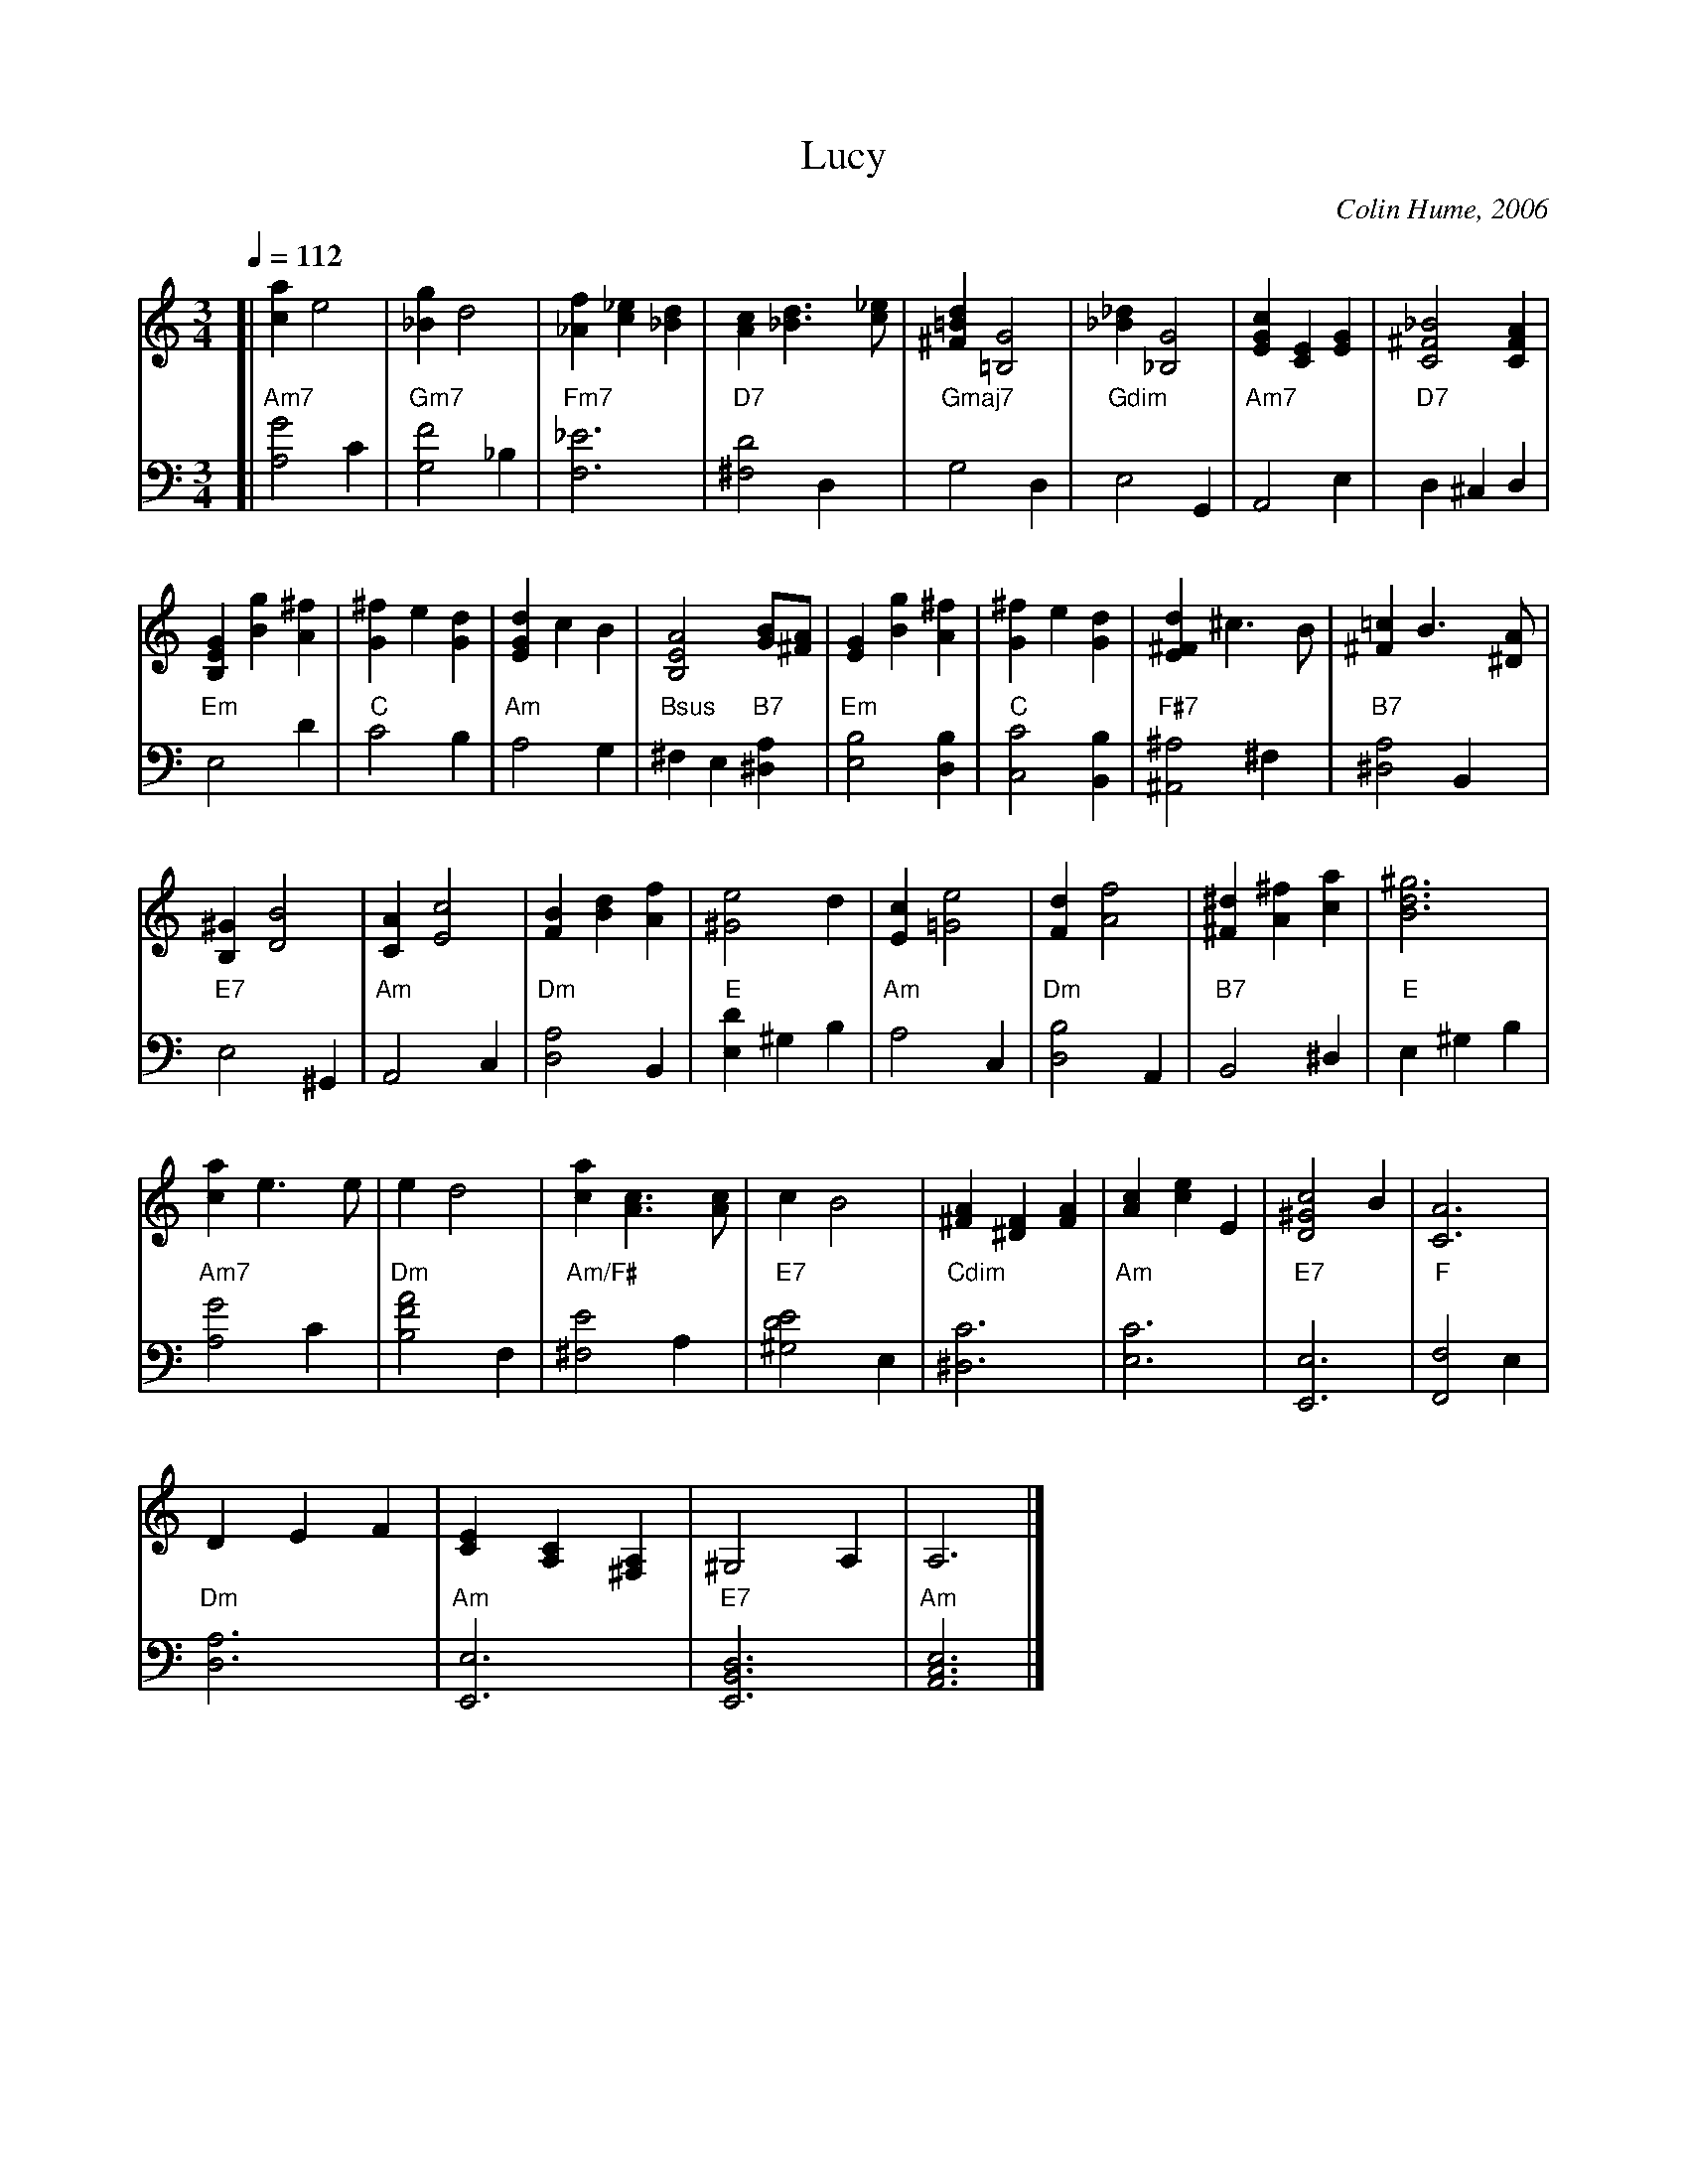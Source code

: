 X:434
T:Lucy
C:Colin Hume, 2006
S:Colin Hume's website,  colinhume.com  - chords can also be printed below the stave.
%%MIDI beat 100 95 80
Q:1/4=112
%%MIDI chordname dim 0 3 6 9
M:3/4
L:1/4
H:For Lucy Ward on her marriage to Alex Dickson, 4th August 2007
K:Am
V:1 treble
K:Am
[| [ca] e2 | [_Bg] d2 | [_Af][c_e][_Bd] | [Ac][_Bd]3/[c_e]/ |\
[^F=Bd][=B,G]2 | [_B_d][_B,G]2 | [EGc][CE][EG] | [C^F_B]2[CFA] |
[B,EG][Bg][A^f] | [G^f]e[Gd] | [EGd]cB | [B,EA]2[GB]/[^FA]/ |\
[EG][Bg][A^f] | [G^f]e[Gd] | [E^Fd]^c3/B/ | [^F=c]B3/[^DA]/ |
[B,^G][DB]2 | [CA][Ec]2 | [FB][Bd][Af] | [^Ge]2d |\
[Ec][=Ge]2 | [Fd][Af]2 | [^F^d][A^f][ca] | [Bd^g]3 |
[ca] e3/e/ | e d2 | [ca] [Ac]3/[Ac]/ | c B2 |\
[^FA][^DF][FA] | [Ac][ce]E | [D^Gc]2B | [CA]3 |
DEF | [CE][A,C][^F,A,] | ^G,2 A, | A,3 |]
V:2 bass octave=-2
%%MIDI gchord c
%%MIDI chordprog 48
%%MIDI chordvol 54
[| "Am7"[ag']2 c' | "Gm7"[gf']2 _b | "Fm7"[f_e']3 | "D7"[^fd']2 d |\
"Gmaj7"g2 d | "Gdim"e2 G | "Am7"A2 e | "D7"d^cd |
"Em"e2 d' | "C"c'2 b | "Am"a2 g | "Bsus"^fe "B7"[^da] |\
"Em"[eb]2 [db] | "C"[cc']2[Bb] | "F#7"[^A^a]2^f | "B7"[^da]2B |
"E7"e2 ^G | "Am"A2 c | "Dm"[da]2 [B] | "E"[ed']^gb |\
"Am"a2 c | "Dm"[db]2 A | "B7"B2 ^d | "E"e^gb |
"Am7"[ag']2 c' | "Dm"[bf'a']2 f | "Am/F#"[^fe']2 a | "E7"[^gd'e']2 e |\
"Cdim"[^dc']3 | "Am"[ec']3 | "E7"[Ee]3 | "F"[Ff]2 e |
"Dm"[da]3 | "Am"[Ee]3 | "E7"[EBd]3 | "Am"[Ace]3 |]
